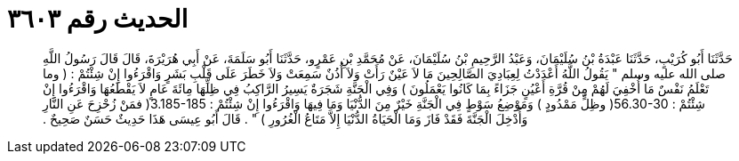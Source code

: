 
= الحديث رقم ٣٦٠٣

[quote.hadith]
حَدَّثَنَا أَبُو كُرَيْبٍ، حَدَّثَنَا عَبْدَةُ بْنُ سُلَيْمَانَ، وَعَبْدُ الرَّحِيمِ بْنُ سُلَيْمَانَ، عَنْ مُحَمَّدِ بْنِ عَمْرٍو، حَدَّثَنَا أَبُو سَلَمَةَ، عَنْ أَبِي هُرَيْرَةَ، قَالَ قَالَ رَسُولُ اللَّهِ صلى الله عليه وسلم ‏"‏ يَقُولُ اللَّهُ أَعْدَدْتُ لِعِبَادِيَ الصَّالِحِينَ مَا لاَ عَيْنٌ رَأَتْ وَلاَ أُذُنٌ سَمِعَتْ وَلاَ خَطَرَ عَلَى قَلْبِ بَشَرٍ وَاقْرَءُوا إِنْ شِئْتُمْ ‏:‏ ‏(‏ وما تَعْلَمُ نَفْسٌ مَا أُخْفِيَ لَهُمْ مِنْ قُرَّةِ أَعْيُنٍ جَزَاءً بِمَا كَانُوا يَعْمَلُونَ ‏)‏ وَفِي الْجَنَّةِ شَجَرَةٌ يَسِيرُ الرَّاكِبُ فِي ظِلِّهَا مِائَةَ عَامٍ لاَ يَقْطَعُهَا وَاقْرَءُوا إِنْ شِئْتُمْ ‏:‏ ‏56.30-30(‏ وظِلٍّ مَمْدُودٍ ‏)‏ وَمَوْضِعُ سَوْطٍ فِي الْجَنَّةِ خَيْرٌ مِنَ الدُّنْيَا وَمَا فِيهَا وَاقْرَءُوا إِنْ شِئْتُمْ ‏:‏ ‏3.185-185(‏ فمَنْ زُحْزِحَ عَنِ النَّارِ وَأُدْخِلَ الْجَنَّةَ فَقَدْ فَازَ وَمَا الْحَيَاةُ الدُّنْيَا إِلاَّ مَتَاعُ الْغُرُورِ ‏)‏ ‏"‏ ‏.‏ قَالَ أَبُو عِيسَى هَذَا حَدِيثٌ حَسَنٌ صَحِيحٌ ‏.‏